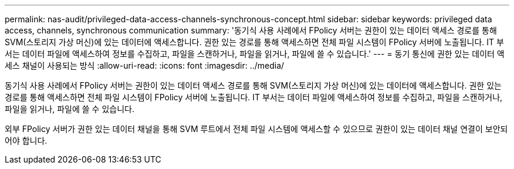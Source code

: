 ---
permalink: nas-audit/privileged-data-access-channels-synchronous-concept.html 
sidebar: sidebar 
keywords: privileged data access, channels, synchronous communication 
summary: '동기식 사용 사례에서 FPolicy 서버는 권한이 있는 데이터 액세스 경로를 통해 SVM(스토리지 가상 머신)에 있는 데이터에 액세스합니다. 권한 있는 경로를 통해 액세스하면 전체 파일 시스템이 FPolicy 서버에 노출됩니다. IT 부서는 데이터 파일에 액세스하여 정보를 수집하고, 파일을 스캔하거나, 파일을 읽거나, 파일에 쓸 수 있습니다.' 
---
= 동기 통신에 권한 있는 데이터 액세스 채널이 사용되는 방식
:allow-uri-read: 
:icons: font
:imagesdir: ../media/


[role="lead"]
동기식 사용 사례에서 FPolicy 서버는 권한이 있는 데이터 액세스 경로를 통해 SVM(스토리지 가상 머신)에 있는 데이터에 액세스합니다. 권한 있는 경로를 통해 액세스하면 전체 파일 시스템이 FPolicy 서버에 노출됩니다. IT 부서는 데이터 파일에 액세스하여 정보를 수집하고, 파일을 스캔하거나, 파일을 읽거나, 파일에 쓸 수 있습니다.

외부 FPolicy 서버가 권한 있는 데이터 채널을 통해 SVM 루트에서 전체 파일 시스템에 액세스할 수 있으므로 권한이 있는 데이터 채널 연결이 보안되어야 합니다.

